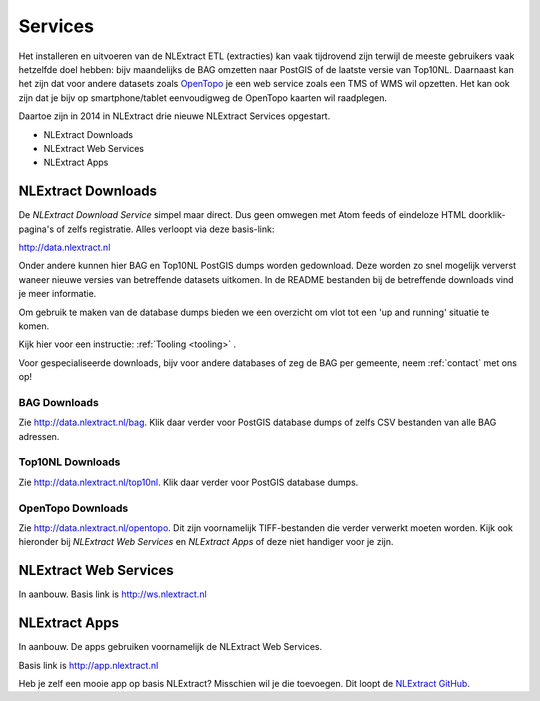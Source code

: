 .. _services:


********
Services
********

Het installeren en uitvoeren van de NLExtract ETL (extracties) kan vaak tijdrovend zijn terwijl
de meeste gebruikers vaak hetzelfde doel hebben: bijv maandelijks de BAG omzetten naar PostGIS
of de laatste versie van Top10NL. Daarnaast kan het zijn dat voor andere datasets
zoals `OpenTopo <http://www.opentopo.nl>`_ je een web service zoals een TMS of WMS wil opzetten.
Het kan ook zijn dat je bijv op smartphone/tablet eenvoudigweg de OpenTopo
kaarten wil raadplegen.

Daartoe zijn in 2014 in NLExtract drie nieuwe NLExtract Services opgestart.

* NLExtract Downloads
* NLExtract Web Services
* NLExtract Apps

.. _nlextract-downloads:

NLExtract Downloads
-------------------

De `NLExtract Download Service` simpel maar direct. Dus geen omwegen met Atom feeds of
eindeloze HTML doorklik-pagina's of zelfs registratie. Alles verloopt via deze basis-link:

http://data.nlextract.nl

Onder andere kunnen hier BAG en Top10NL PostGIS dumps worden gedownload. Deze worden
zo snel mogelijk ververst waneer nieuwe versies van betreffende datasets uitkomen.
In de README bestanden bij de betreffende downloads vind je meer informatie.

Om gebruik te maken van de database dumps bieden we een overzicht om vlot tot een 'up and running' situatie te komen.

Kijk hier voor een instructie: :ref:`Tooling <tooling>` .  


Voor gespecialiseerde downloads, bijv voor andere databases of zeg de BAG per gemeente,
neem :ref:`contact` met ons op!

BAG Downloads
~~~~~~~~~~~~~

Zie http://data.nlextract.nl/bag. Klik daar verder voor PostGIS database dumps of zelfs
CSV bestanden van alle BAG adressen.


Top10NL Downloads
~~~~~~~~~~~~~~~~~

Zie http://data.nlextract.nl/top10nl. Klik daar verder voor PostGIS database dumps.

OpenTopo Downloads
~~~~~~~~~~~~~~~~~~

Zie http://data.nlextract.nl/opentopo. Dit zijn voornamelijk TIFF-bestanden die verder verwerkt moeten
worden. Kijk ook hieronder bij `NLExtract Web Services` en `NLExtract Apps` of deze niet handiger voor je zijn.

NLExtract Web Services
----------------------

In aanbouw. Basis link is http://ws.nlextract.nl

NLExtract Apps
--------------

In aanbouw. De apps gebruiken voornamelijk de NLExtract Web Services.

Basis link is http://app.nlextract.nl

Heb je zelf een mooie app op basis NLExtract? Misschien wil je die toevoegen. Dit loopt
de `NLExtract GitHub <https://github.com/opengeogroep/NLExtract>`_.




